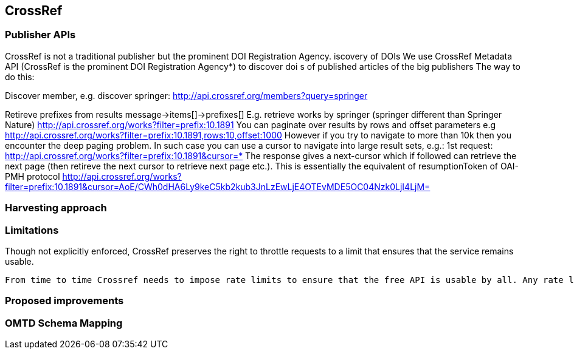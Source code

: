 == CrossRef

=== Publisher APIs

CrossRef is not a traditional publisher but the prominent DOI Registration Agency.
iscovery of DOIs
We use CrossRef Metadata API (CrossRef is the prominent DOI Registration Agency*) to discover doi s of published articles of the big publishers
The way to do this:


Discover member, e.g. discover springer:
http://api.crossref.org/members?query=springer


Retireve prefixes from results
message->items[]->prefixes[]
E.g. retrieve works by springer (springer different than Springer Nature)
http://api.crossref.org/works?filter=prefix:10.1891
You can paginate over results by rows and offset parameters e.g
http://api.crossref.org/works?filter=prefix:10.1891,rows:10,offset:1000
However if you try to navigate to more than 10k then you encounter the deep paging problem. In such case you can use a cursor to navigate into large result sets, e.g.:
1st request:
http://api.crossref.org/works?filter=prefix:10.1891&cursor=*
The response gives a next-cursor which if followed can retrieve the next page (then retireve the next cursor to retrieve next page etc.). This is essentially the equivalent of resumptionToken of OAI-PMH protocol
http://api.crossref.org/works?filter=prefix:10.1891&cursor=AoE/CWh0dHA6Ly9keC5kb2kub3JnLzEwLjE4OTEvMDE5OC04Nzk0LjI4LjM=



=== Harvesting approach

=== Limitations

Though not explicitly enforced, CrossRef preserves the right to throttle requests to a limit that ensures that the service remains usable.
----
From time to time Crossref needs to impose rate limits to ensure that the free API is usable by all. Any rate limits that are in effect will be advertised in the X-Rate-Limit-Limit and X-Rate-Limit-Interval HTTP headers.
----

=== Proposed improvements

=== OMTD Schema Mapping

